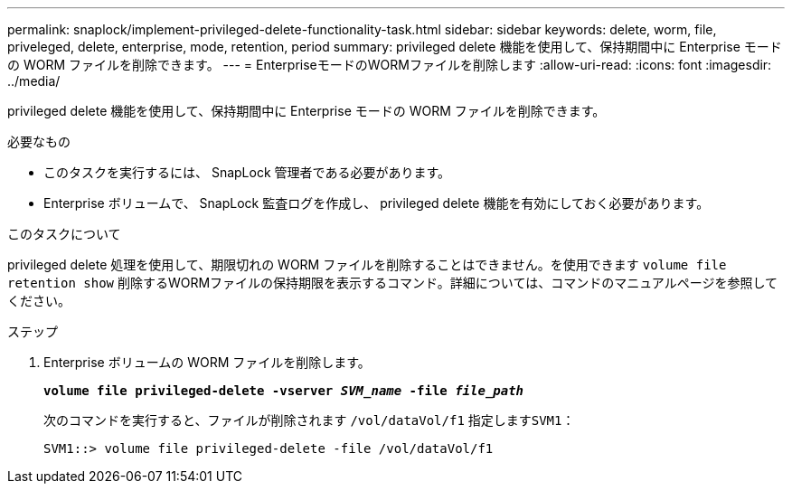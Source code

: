 ---
permalink: snaplock/implement-privileged-delete-functionality-task.html 
sidebar: sidebar 
keywords: delete, worm, file, priveleged, delete, enterprise, mode, retention, period 
summary: privileged delete 機能を使用して、保持期間中に Enterprise モードの WORM ファイルを削除できます。 
---
= EnterpriseモードのWORMファイルを削除します
:allow-uri-read: 
:icons: font
:imagesdir: ../media/


[role="lead"]
privileged delete 機能を使用して、保持期間中に Enterprise モードの WORM ファイルを削除できます。

.必要なもの
* このタスクを実行するには、 SnapLock 管理者である必要があります。
* Enterprise ボリュームで、 SnapLock 監査ログを作成し、 privileged delete 機能を有効にしておく必要があります。


.このタスクについて
privileged delete 処理を使用して、期限切れの WORM ファイルを削除することはできません。を使用できます `volume file retention show` 削除するWORMファイルの保持期限を表示するコマンド。詳細については、コマンドのマニュアルページを参照してください。

.ステップ
. Enterprise ボリュームの WORM ファイルを削除します。
+
`*volume file privileged-delete -vserver _SVM_name_ -file _file_path_*`

+
次のコマンドを実行すると、ファイルが削除されます `/vol/dataVol/f1` 指定します``SVM1``：

+
[listing]
----
SVM1::> volume file privileged-delete -file /vol/dataVol/f1
----

